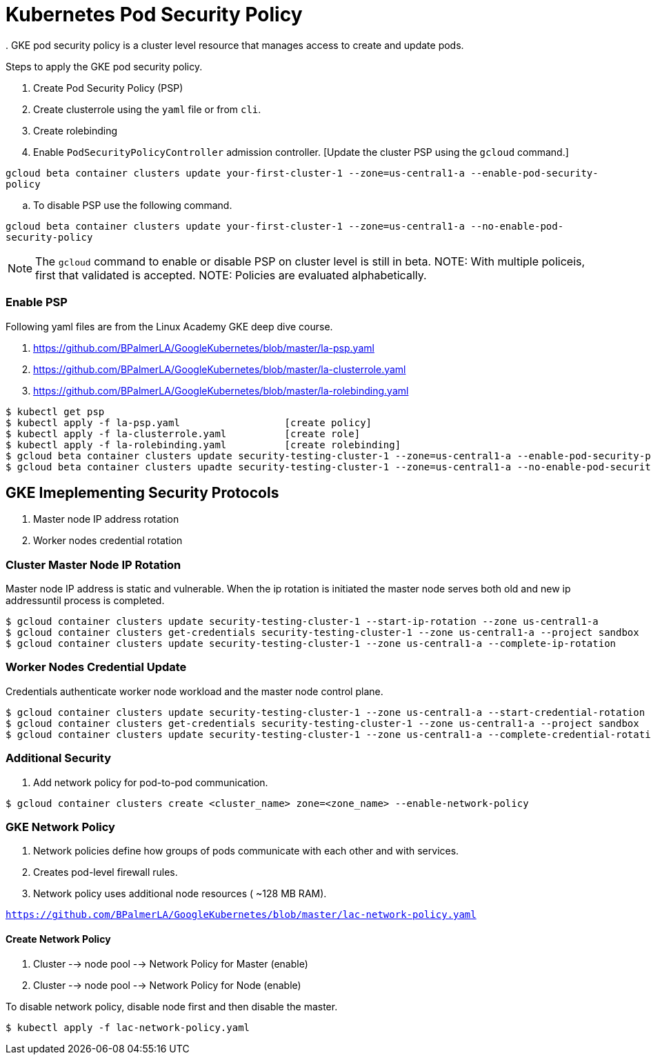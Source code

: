 = Kubernetes Pod Security Policy
. GKE pod security policy is a cluster level resource that manages access to create and update pods. 

Steps to apply the GKE pod security policy. 

. Create Pod Security Policy (PSP)
. Create clusterrole using the `yaml` file or from `cli`.
. Create rolebinding 
. Enable `PodSecurityPolicyController` admission controller. [Update the cluster PSP using the `gcloud` command.]

`gcloud beta container clusters update your-first-cluster-1 --zone=us-central1-a --enable-pod-security-policy`

.. To disable PSP use the following command. 

`gcloud beta container clusters update your-first-cluster-1 --zone=us-central1-a --no-enable-pod-security-policy`

NOTE: The `gcloud` command to enable or disable PSP on cluster level is still in beta. 
NOTE: With multiple policeis, first that validated is accepted. 
NOTE: Policies are evaluated alphabetically. 

=== Enable PSP

Following yaml files are from the Linux Academy GKE deep dive course. 

. https://github.com/BPalmerLA/GoogleKubernetes/blob/master/la-psp.yaml
. https://github.com/BPalmerLA/GoogleKubernetes/blob/master/la-clusterrole.yaml
. https://github.com/BPalmerLA/GoogleKubernetes/blob/master/la-rolebinding.yaml

```
$ kubectl get psp
$ kubectl apply -f la-psp.yaml			[create policy]
$ kubectl apply -f la-clusterrole.yaml		[create role]
$ kubectl apply -f la-rolebinding.yaml		[create rolebinding]
$ gcloud beta container clusters update security-testing-cluster-1 --zone=us-central1-a --enable-pod-security-policy	[apply policy]
$ gcloud beta container clusters upadte security-testing-cluster-1 --zone=us-central1-a --no-enable-pod-security-policy	    [disable policy]
```

== GKE Imeplementing Security Protocols

. Master node IP address rotation
. Worker nodes credential rotation

=== Cluster Master Node IP Rotation

Master node IP address is static and vulnerable. When the ip rotation is initiated the master node serves both old and new ip addressuntil process is completed. 

```
$ gcloud container clusters update security-testing-cluster-1 --start-ip-rotation --zone us-central1-a
$ gcloud container clusters get-credentials security-testing-cluster-1 --zone us-central1-a --project sandbox
$ gcloud container clusters update security-testing-cluster-1 --zone us-central1-a --complete-ip-rotation
```

=== Worker Nodes Credential Update

Credentials authenticate worker node workload and the master node control plane. 

```
$ gcloud container clusters update security-testing-cluster-1 --zone us-central1-a --start-credential-rotation
$ gcloud container clusters get-credentials security-testing-cluster-1 --zone us-central1-a --project sandbox
$ gcloud container clusters update security-testing-cluster-1 --zone us-central1-a --complete-credential-rotation
```

=== Additional Security

. Add network policy for pod-to-pod communication. 

```
$ gcloud container clusters create <cluster_name> zone=<zone_name> --enable-network-policy
```

=== GKE Network Policy

. Network policies define how groups of pods communicate with each other and with services. 
. Creates pod-level firewall rules.
. Network policy uses additional node resources ( ~128 MB RAM).

`https://github.com/BPalmerLA/GoogleKubernetes/blob/master/lac-network-policy.yaml`

==== Create Network Policy

. Cluster --> node pool --> Network Policy for Master (enable)
. Cluster --> node pool --> Network Policy for Node (enable)

To disable network policy, disable node first and then disable the master. 

```
$ kubectl apply -f lac-network-policy.yaml
```
